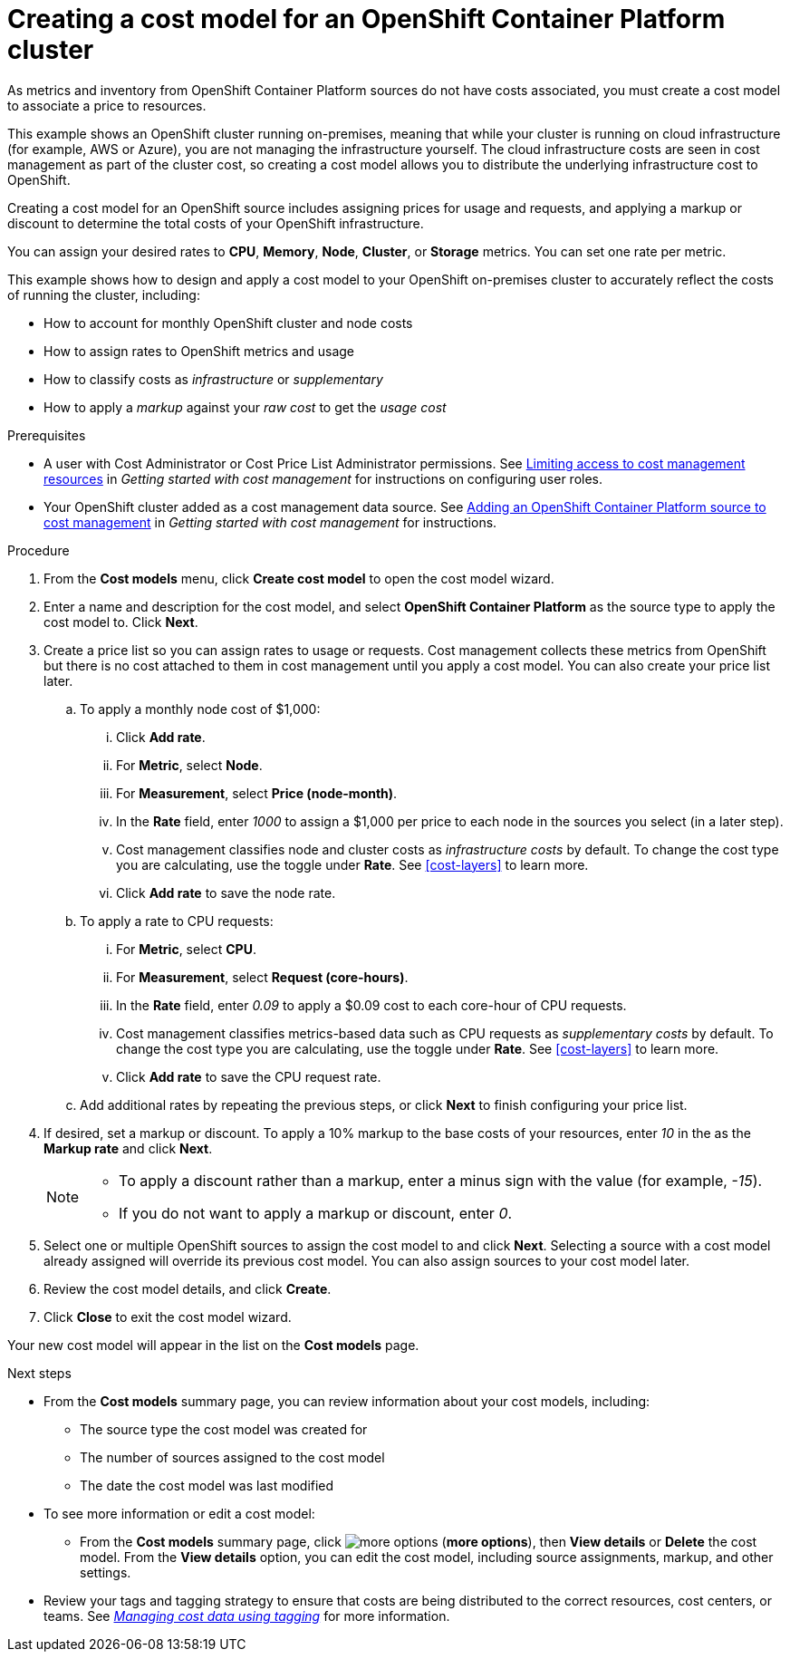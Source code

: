 // Module included in the following assemblies:
//
// assembly_using_cost_models.adoc

// Base the file name and the ID on the module title.
// * file name: creating_an_OCP_onprem_cost_model.adoc
// * ID: [id="creating_an_OCP_onprem_cost_model"]
// * Title: = Creating a cost model for an OpenShift Container Platform environment

[id="creating_an_OCP_onprem_cost_model"]
= Creating a cost model for an OpenShift Container Platform cluster

As metrics and inventory from OpenShift Container Platform sources do not have costs associated, you must create a cost model to associate a price to resources.

This example shows an OpenShift cluster running on-premises, meaning that while your cluster is running on cloud infrastructure (for example, AWS or Azure), you are not managing the infrastructure yourself. The cloud infrastructure costs are seen in cost management as part of the cluster cost, so creating a cost model allows you to distribute the underlying infrastructure cost to OpenShift.

Creating a cost model for an OpenShift source includes assigning prices for usage and requests, and applying a markup or discount to determine the total costs of your OpenShift infrastructure.

You can assign your desired rates to *CPU*, *Memory*, *Node*, *Cluster*, or *Storage* metrics. You can set one rate per metric.

This example shows how to design and apply a cost model to your OpenShift on-premises cluster to accurately reflect the costs of running the cluster, including:

* How to account for monthly OpenShift cluster and node costs
* How to assign rates to OpenShift metrics and usage
* How to classify costs as _infrastructure_ or _supplementary_
* How to apply a _markup_ against your _raw cost_ to get the _usage cost_

.Prerequisites

* A user with Cost Administrator or Cost Price List Administrator permissions. See link:https://access.redhat.com/documentation/en-us/cost_management_service/2021/html/getting_started_with_cost_management/assembly_limiting_access_cost_resources_rbac[Limiting access to cost management resources] in _Getting started with cost management_ for instructions on configuring user roles.
* Your OpenShift cluster added as a cost management data source. See link:https://access.redhat.com/documentation/en-us/cost_management_service/2021/html/getting_started_with_cost_management/assembly_koku_cost_management_installing[Adding an OpenShift Container Platform source to cost management] in _Getting started with cost management_ for instructions.

.Procedure

. From the *Cost models* menu, click *Create cost model* to open the cost model wizard.
. Enter a name and description for the cost model, and select *OpenShift Container Platform* as the source type to apply the cost model to. Click *Next*.
. Create a price list so you can assign rates to usage or requests. Cost management collects these metrics from OpenShift but there is no cost attached to them in cost management until you apply a cost model. You can also create your price list later.
.. To apply a monthly node cost of $1,000:
... Click *Add rate*.
... For *Metric*, select *Node*.
... For *Measurement*, select *Price (node-month)*.
... In the *Rate* field, enter _1000_ to assign a $1,000 per  price to each node in the sources you select (in a later step).
... Cost management classifies node and cluster costs as _infrastructure costs_ by default. To change the cost type you are calculating, use the toggle under *Rate*. See xref:cost-layers[] to learn more.
... Click *Add rate* to save the node rate.
.. To apply a rate to CPU requests:
... For *Metric*, select *CPU*.
... For *Measurement*, select *Request (core-hours)*.
... In the *Rate* field, enter _0.09_ to apply a $0.09 cost to each core-hour of CPU requests.
... Cost management classifies metrics-based data such as CPU requests as _supplementary costs_ by default. To change the cost type you are calculating, use the toggle under *Rate*. See xref:cost-layers[] to learn more.
... Click *Add rate* to save the CPU request rate.
.. Add additional rates by repeating the previous steps, or click *Next* to finish configuring your price list.
. If desired, set a markup or discount. To apply a 10% markup to the base costs of your resources, enter _10_ in the as the *Markup rate* and click *Next*.
+
[NOTE]
====
* To apply a discount rather than a markup, enter a minus sign with the value (for example, _-15_).
* If you do not want to apply a markup or discount, enter _0_.
====
+
. Select one or multiple OpenShift sources to assign the cost model to and click *Next*. Selecting a source with a cost model already assigned will override its previous cost model. You can also assign sources to your cost model later.
. Review the cost model details, and click *Create*.
. Click *Close* to exit the cost model wizard.

Your new cost model will appear in the list on the *Cost models* page.

.Next steps

* From the *Cost models* summary page, you can review information about your cost models, including:
** The source type the cost model was created for
** The number of sources assigned to the cost model
** The date the cost model was last modified
+
* To see more information or edit a cost model:
+
** From the *Cost models* summary page, click image:more-options.png[] (*more options*), then *View details* or *Delete* the cost model. From the *View details* option, you can edit the cost model, including source assignments, markup, and other settings.

* Review your tags and tagging strategy to ensure that costs are being distributed to the correct resources, cost centers, or teams. See link:https://access.redhat.com/documentation/en-us/cost_management_service/2021/html-single/managing_cost_data_using_tagging/index[_Managing cost data using tagging_] for more information.
